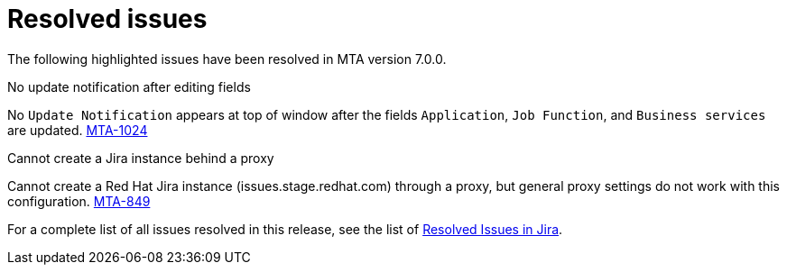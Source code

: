 // Module included in the following assemblies:
//
// * docs/release_notes-7.0/master.adoc

:_content-type: REFERENCE
[id="mta-rn-resolved-issues-7-0-0_{context}"]
= Resolved issues

The following highlighted issues have been resolved in MTA version 7.0.0.

.No update notification after editing fields

No `Update Notification` appears at top of window after the fields `Application`, `Job Function`, and `Business services` are updated. link:https://issues.redhat.com/browse/MTA-1024[MTA-1024]

.Cannot create a Jira instance behind a proxy

Cannot create a Red Hat Jira instance (issues.stage.redhat.com) through a proxy, but general proxy settings do not work with this configuration. link:https://issues.redhat.com/browse/MTA-849[MTA-849]
// Moved to resolved issues.

For a complete list of all issues resolved in this release, see the list of link:https://issues.redhat.com/issues/?filter=12420807[Resolved Issues in Jira].

////
project in (MTA, WINDUP) AND status in (Verified, "Release Pending", Closed) AND priority in (Blocker, Critical, Major) AND fixVersion in ("MTA 7.0.0") AND component not in (documentation, QE-Task) ORDER BY description ASC
////
